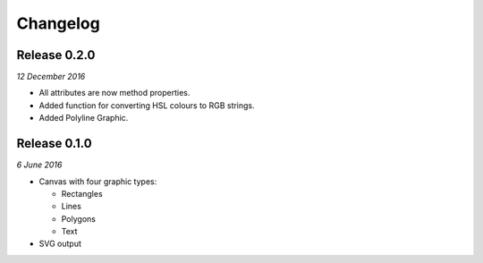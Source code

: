 Changelog
---------

Release 0.2.0
~~~~~~~~~~~~~

`12 December 2016`

* All attributes are now method properties.
* Added function for converting HSL colours to RGB strings.
* Added Polyline Graphic.


Release 0.1.0
~~~~~~~~~~~~~

`6 June 2016`

* Canvas with four graphic types:

  * Rectangles
  * Lines
  * Polygons
  * Text

* SVG output
